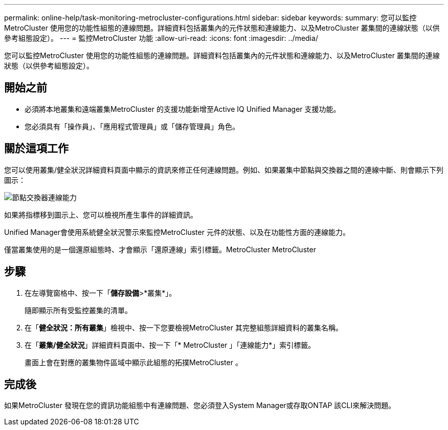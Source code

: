 ---
permalink: online-help/task-monitoring-metrocluster-configurations.html 
sidebar: sidebar 
keywords:  
summary: 您可以監控MetroCluster 使用您的功能性組態的連線問題。詳細資料包括叢集內的元件狀態和連線能力、以及MetroCluster 叢集間的連線狀態（以供參考組態設定）。 
---
= 監控MetroCluster 功能
:allow-uri-read: 
:icons: font
:imagesdir: ../media/


[role="lead"]
您可以監控MetroCluster 使用您的功能性組態的連線問題。詳細資料包括叢集內的元件狀態和連線能力、以及MetroCluster 叢集間的連線狀態（以供參考組態設定）。



== 開始之前

* 必須將本地叢集和遠端叢集MetroCluster 的支援功能新增至Active IQ Unified Manager 支援功能。
* 您必須具有「操作員」、「應用程式管理員」或「儲存管理員」角色。




== 關於這項工作

您可以使用叢集/健全狀況詳細資料頁面中顯示的資訊來修正任何連線問題。例如、如果叢集中節點與交換器之間的連線中斷、則會顯示下列圖示：

image::../media/node-switch-connectivity.gif[節點交換器連線能力]

如果將指標移到圖示上、您可以檢視所產生事件的詳細資訊。

Unified Manager會使用系統健全狀況警示來監控MetroCluster 元件的狀態、以及在功能性方面的連線能力。

僅當叢集使用的是一個還原組態時、才會顯示「還原連線」索引標籤。MetroCluster MetroCluster



== 步驟

. 在左導覽窗格中、按一下「*儲存設備*>*叢集*」。
+
隨即顯示所有受監控叢集的清單。

. 在「*健全狀況：所有叢集*」檢視中、按一下您要檢視MetroCluster 其完整組態詳細資料的叢集名稱。
. 在「*叢集/健全狀況*」詳細資料頁面中、按一下「* MetroCluster 」「連線能力*」索引標籤。
+
畫面上會在對應的叢集物件區域中顯示此組態的拓撲MetroCluster 。





== 完成後

如果MetroCluster 發現在您的資訊功能組態中有連線問題、您必須登入System Manager或存取ONTAP 該CLI來解決問題。
